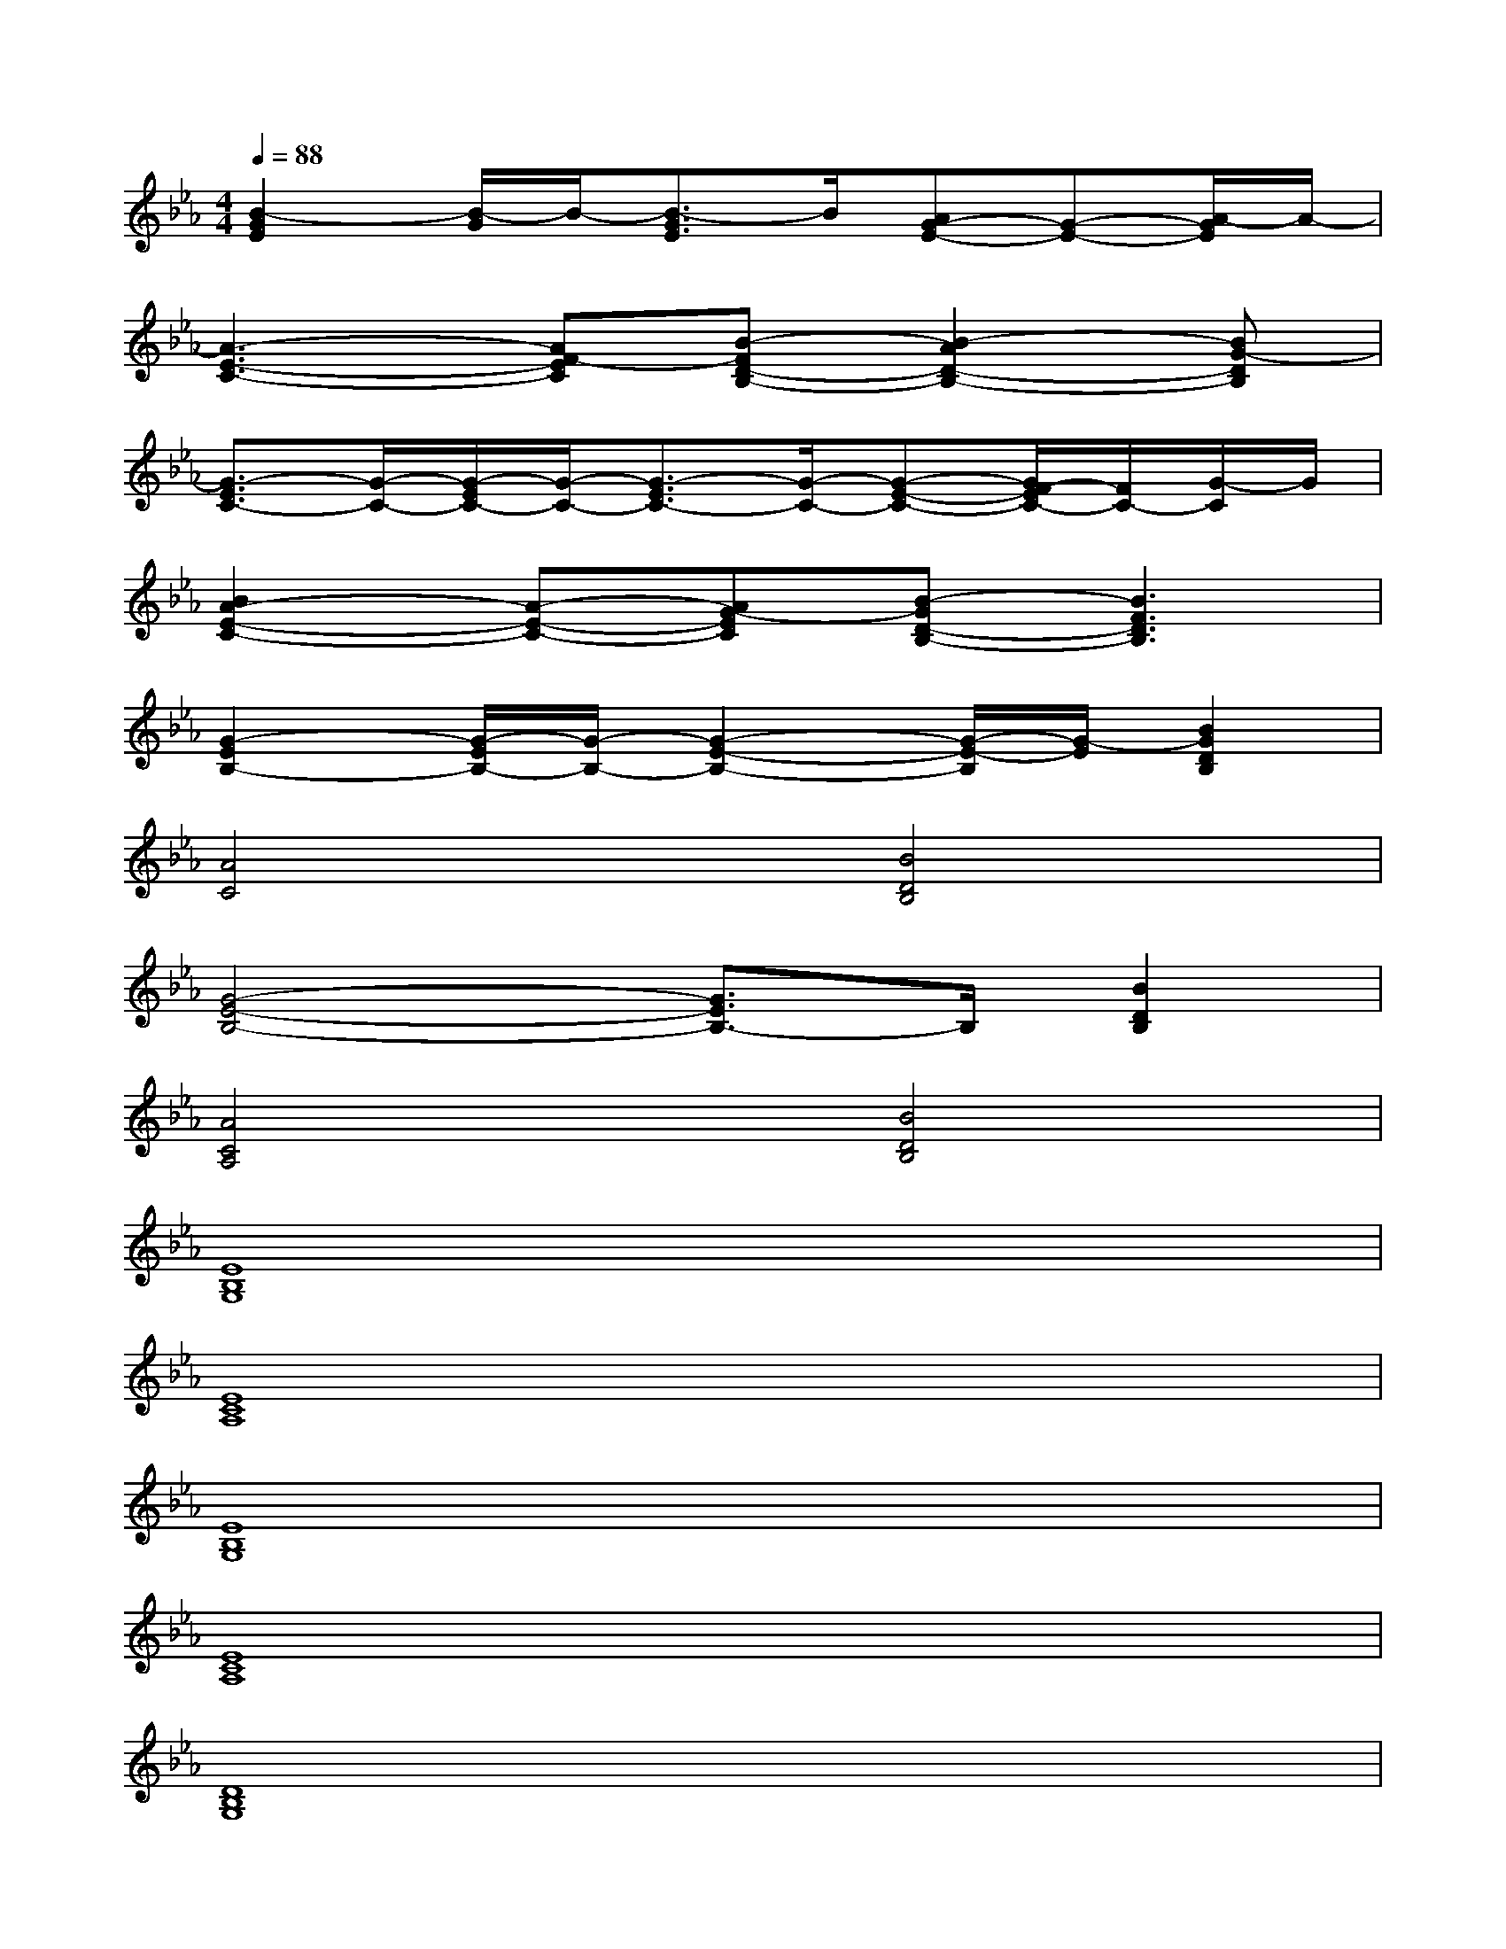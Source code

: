 X:1
T:
M:4/4
L:1/8
Q:1/4=88
K:Eb%3flats
V:1
[B2-G2E2][B/2-G/2]B/2-[B3/2-G3/2E3/2]B/2[AG-E-][G-E-][A/2-G/2E/2]A/2-|
[A3-E3-C3-][AF-EC][B-FD-B,-][B2-A2D2-B,2-][BG-DB,]|
[G3/2-E3/2C3/2-][G/2-C/2-][G/2-E/2C/2-][G/2-C/2-][G3/2-E3/2C3/2-][G/2-C/2-][G-E-C-][G/2F/2-E/2C/2-][F/2C/2-][G/2-C/2]G/2|
[B2A2-E2-C2-][A-E-C-][AG-EC][B-GD-B,-][B3F3D3B,3]|
[G2-E2B,2-][G/2-E/2B,/2-][G/2-B,/2-][G2-E2-B,2-][G/2-E/2-B,/2][G/2-E/2][B2G2D2B,2]|
[A4C4][B4D4B,4]|
[G4-E4-B,4-][G3/2E3/2B,3/2-]B,/2[B2D2B,2]|
[A4C4A,4][B4D4B,4]|
[E8B,8G,8]|
[E8C8A,8]|
[E8B,8G,8]|
[E8C8A,8]|
[D8B,8G,8]|
[E8C8G,8]|
[F4C4=A,4][_A4E4C4]|
[A4E4C4][B4D4B,4]
